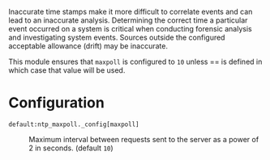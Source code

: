 Inaccurate time stamps make it more difficult to correlate events and can lead to an inaccurate analysis. Determining the correct time a particular event occurred on a system is critical when conducting forensic analysis and investigating system events. Sources outside the configured acceptable allowance (drift) may be inaccurate.

This module ensures that =maxpoll= is configured to =10= unless == is defined in which case that value will be used.

* Configuration

- =default:ntp_maxpoll._config[maxpoll]= :: Maximum interval between requests sent to the server as a power of 2 in seconds. (default =10=)

     [[https://raw.githubusercontent.com/nickanderson/cfengine-security-hardening/master/ntp-maxpoll/host-info-host-specific-data-set-ntp-config-maxpoll.png]]
